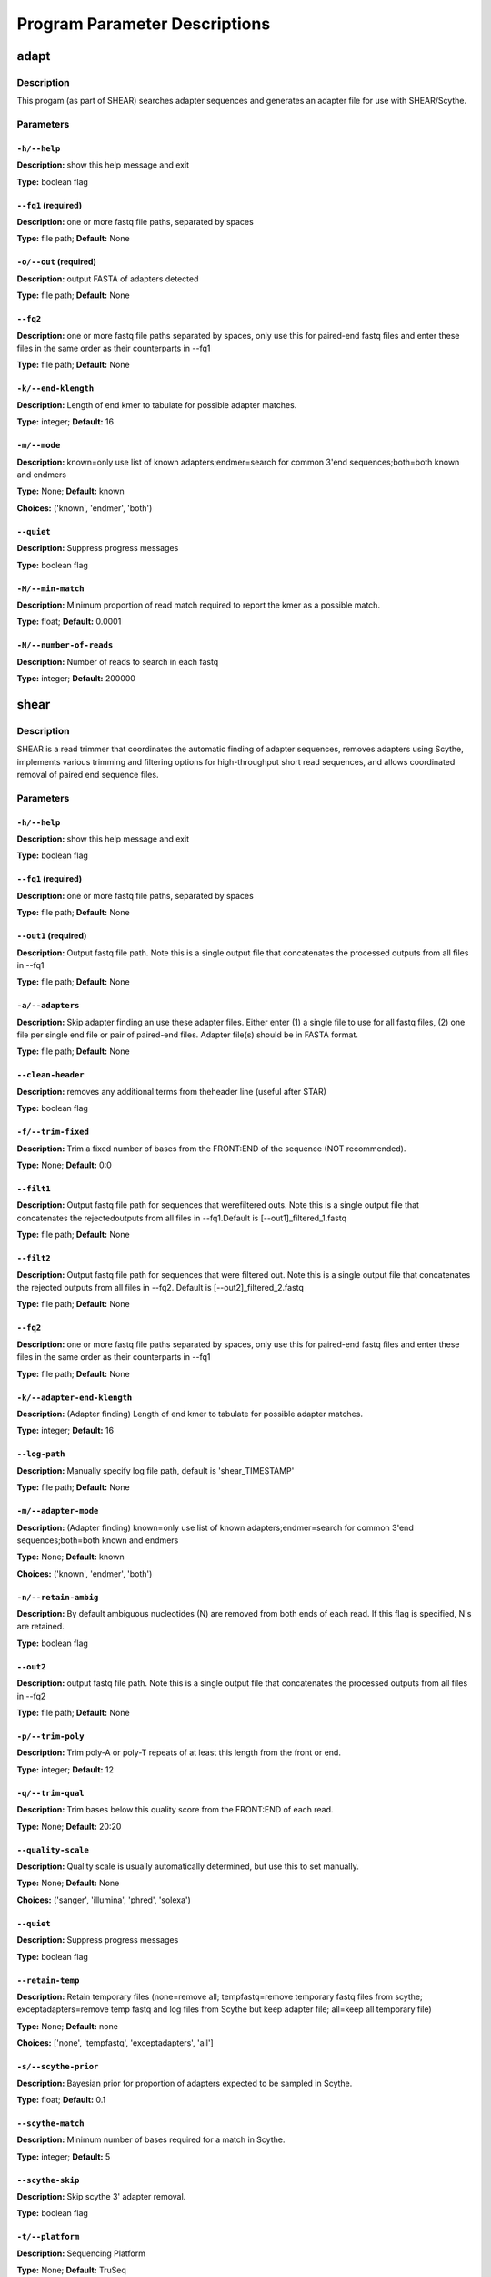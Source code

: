 Program Parameter Descriptions
##############################

.. adapt:

adapt
=====

Description
-----------

This progam (as part of SHEAR) searches adapter sequences
and generates an adapter file for use with SHEAR/Scythe.


Parameters
----------

``-h/--help``
^^^^^^^^^^^^^

**Description:** show this help message and exit

**Type:** boolean flag



``--fq1`` (required)
^^^^^^^^^^^^^^^^^^^^

**Description:** one or more fastq file paths, separated by spaces

**Type:** file path; **Default:** None



``-o/--out`` (required)
^^^^^^^^^^^^^^^^^^^^^^^

**Description:** output FASTA of adapters detected

**Type:** file path; **Default:** None



``--fq2``
^^^^^^^^^

**Description:** one or more fastq file paths separated by spaces, only use this for paired-end fastq files and enter these files in the same order as their counterparts in --fq1

**Type:** file path; **Default:** None



``-k/--end-klength``
^^^^^^^^^^^^^^^^^^^^

**Description:** Length of end kmer to tabulate for possible adapter matches.

**Type:** integer; **Default:** 16



``-m/--mode``
^^^^^^^^^^^^^

**Description:** known=only use list of known adapters;endmer=search for common 3'end sequences;both=both known and endmers

**Type:** None; **Default:** known

**Choices:** ('known', 'endmer', 'both')


``--quiet``
^^^^^^^^^^^

**Description:** Suppress progress messages

**Type:** boolean flag



``-M/--min-match``
^^^^^^^^^^^^^^^^^^

**Description:** Minimum proportion of read match required to report the kmer as a possible match.

**Type:** float; **Default:** 0.0001



``-N/--number-of-reads``
^^^^^^^^^^^^^^^^^^^^^^^^

**Description:** Number of reads to search in each fastq

**Type:** integer; **Default:** 200000


.. shear:

shear
=====

Description
-----------

SHEAR is a read trimmer that coordinates the automatic
finding of adapter sequences, removes adapters using Scythe,
implements various trimming and filtering options
for high-throughput short read sequences, and allows coordinated
removal of paired end sequence files.


Parameters
----------

``-h/--help``
^^^^^^^^^^^^^

**Description:** show this help message and exit

**Type:** boolean flag



``--fq1`` (required)
^^^^^^^^^^^^^^^^^^^^

**Description:** one or more fastq file paths, separated by spaces

**Type:** file path; **Default:** None



``--out1`` (required)
^^^^^^^^^^^^^^^^^^^^^

**Description:** Output fastq file path. Note this is a single output file that concatenates the processed outputs from all files in --fq1

**Type:** file path; **Default:** None



``-a/--adapters``
^^^^^^^^^^^^^^^^^

**Description:** Skip adapter finding an use these adapter files. Either enter (1) a single  file to use for all fastq files, (2)  one file per single end file or pair  of paired-end files. Adapter file(s) should be in FASTA format.

**Type:** file path; **Default:** None



``--clean-header``
^^^^^^^^^^^^^^^^^^

**Description:** removes any additional terms from theheader line (useful after STAR)

**Type:** boolean flag



``-f/--trim-fixed``
^^^^^^^^^^^^^^^^^^^

**Description:** Trim a fixed number of bases from the FRONT:END of the sequence (NOT recommended).

**Type:** None; **Default:** 0:0



``--filt1``
^^^^^^^^^^^

**Description:** Output fastq file path for sequences that werefiltered outs. Note this is a single output file that concatenates the rejectedoutputs from all files in --fq1.Default is [--out1]_filtered_1.fastq

**Type:** file path; **Default:** None



``--filt2``
^^^^^^^^^^^

**Description:** Output fastq file path for sequences that were filtered out. Note this is a single output file that concatenates the rejected outputs from all files in --fq2. Default is [--out2]_filtered_2.fastq

**Type:** file path; **Default:** None



``--fq2``
^^^^^^^^^

**Description:** one or more fastq file paths separated by spaces, only use this for paired-end fastq files and enter these files in the same order as their counterparts in --fq1

**Type:** file path; **Default:** None



``-k/--adapter-end-klength``
^^^^^^^^^^^^^^^^^^^^^^^^^^^^

**Description:** (Adapter finding) Length of end kmer to tabulate for possible adapter matches.

**Type:** integer; **Default:** 16



``--log-path``
^^^^^^^^^^^^^^

**Description:** Manually specify log file path, default is 'shear_TIMESTAMP'

**Type:** file path; **Default:** None



``-m/--adapter-mode``
^^^^^^^^^^^^^^^^^^^^^

**Description:** (Adapter finding) known=only use list of known adapters;endmer=search for common 3'end sequences;both=both known and endmers

**Type:** None; **Default:** known

**Choices:** ('known', 'endmer', 'both')


``-n/--retain-ambig``
^^^^^^^^^^^^^^^^^^^^^

**Description:** By default ambiguous nucleotides (N) are removed from both ends of each read. If this flag is specified, N's are retained.

**Type:** boolean flag



``--out2``
^^^^^^^^^^

**Description:** output fastq file path. Note this is a single output file that concatenates the processed outputs from all files in --fq2

**Type:** file path; **Default:** None



``-p/--trim-poly``
^^^^^^^^^^^^^^^^^^

**Description:** Trim poly-A or poly-T repeats of at least this length from the front or end.

**Type:** integer; **Default:** 12



``-q/--trim-qual``
^^^^^^^^^^^^^^^^^^

**Description:** Trim bases below this quality score from the FRONT:END of each read.

**Type:** None; **Default:** 20:20



``--quality-scale``
^^^^^^^^^^^^^^^^^^^

**Description:** Quality scale is usually automatically determined, but use this to set manually.

**Type:** None; **Default:** None

**Choices:** ('sanger', 'illumina', 'phred', 'solexa')


``--quiet``
^^^^^^^^^^^

**Description:** Suppress progress messages

**Type:** boolean flag



``--retain-temp``
^^^^^^^^^^^^^^^^^

**Description:** Retain temporary files (none=remove all; tempfastq=remove temporary fastq files from scythe; exceptadapters=remove temp fastq and log files from Scythe but keep adapter file; all=keep all temporary file)

**Type:** None; **Default:** none

**Choices:** ['none', 'tempfastq', 'exceptadapters', 'all']


``-s/--scythe-prior``
^^^^^^^^^^^^^^^^^^^^^

**Description:** Bayesian prior for proportion of adapters expected to be sampled in Scythe.

**Type:** float; **Default:** 0.1



``--scythe-match``
^^^^^^^^^^^^^^^^^^

**Description:** Minimum number of bases required for a match in Scythe.

**Type:** integer; **Default:** 5



``--scythe-skip``
^^^^^^^^^^^^^^^^^

**Description:** Skip scythe 3' adapter removal.

**Type:** boolean flag



``-t/--platform``
^^^^^^^^^^^^^^^^^

**Description:** Sequencing Platform

**Type:** None; **Default:** TruSeq

**Choices:** ('TruSeq', 'TruSeqDualIndex')


``--temp-dir``
^^^^^^^^^^^^^^

**Description:** directory to use for temporary files

**Type:** file path; **Default:** .



``--trim-qual-pad``
^^^^^^^^^^^^^^^^^^^

**Description:** Trim additional bases next to low-quality bases specified by --trim-qual from the FRONT:END of each read.

**Type:** None; **Default:** 0:0



``-y/--trim-pattern-5``
^^^^^^^^^^^^^^^^^^^^^^^

**Description:** Comma-separated list of specific sequences to trim from the 5' end. (Not recommmended).

**Type:** None; **Default:** None



``-z/--trim-pattern-3``
^^^^^^^^^^^^^^^^^^^^^^^

**Description:** Comma-separated list of specific sequences to trim from the 3' end. Can be used for extra stringent adapter trimming.

**Type:** None; **Default:** None



``-A/--filter-ambig``
^^^^^^^^^^^^^^^^^^^^^

**Description:** Filter reads with more than this numberof ambiguous nucleotides (N's; set as 0 to skip

**Type:** integer; **Default:** 5



``-I/--filter-low-info``
^^^^^^^^^^^^^^^^^^^^^^^^

**Description:** Filter out reads with mutual information scores exceeding this value (ADVANCED, removes highly repetitive reads).

**Type:** float; **Default:** 0.0



``-L/--filter-length``
^^^^^^^^^^^^^^^^^^^^^^

**Description:** Filter out reads that contain fewer than this many characters after trimming.

**Type:** integer; **Default:** 30



``-M/--adapter-min-match``
^^^^^^^^^^^^^^^^^^^^^^^^^^

**Description:** (Adapter finding) Minimum proportion of read match required to report the kmer as a possible match.

**Type:** float; **Default:** 0.0001



``-N/--adapter-number-of-reads``
^^^^^^^^^^^^^^^^^^^^^^^^^^^^^^^^

**Description:** (Adapter finding) Number of reads to search in each fastq

**Type:** integer; **Default:** 200000



``-Q/--filter-quality``
^^^^^^^^^^^^^^^^^^^^^^^

**Description:** Filter out reads with a mean quality score below this value (before trimming).

**Type:** integer; **Default:** 3



``-U/--filter-unpaired``
^^^^^^^^^^^^^^^^^^^^^^^^

**Description:** If either read in a read pair is filtered out, the counterpart reads is also filtered out regardless of quality.

**Type:** boolean flag



``-X/--scythe-executable``
^^^^^^^^^^^^^^^^^^^^^^^^^^

**Description:** Set the path of the scythe executable manually.

**Type:** None; **Default:** scythe


